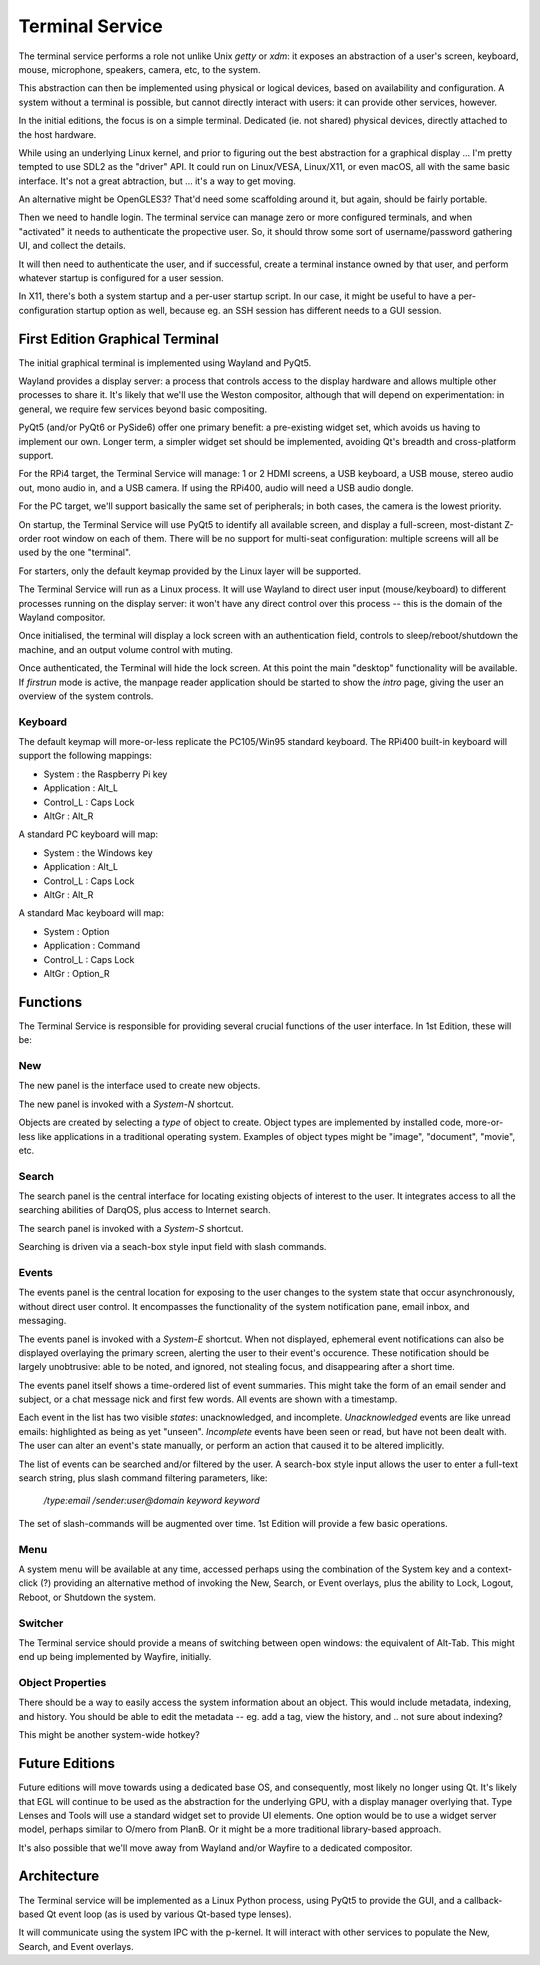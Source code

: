 Terminal Service
================

The terminal service performs a role not unlike Unix `getty` or `xdm`:
it exposes an abstraction of a user's screen, keyboard, mouse,
microphone, speakers, camera, etc, to the system.

This abstraction can then be implemented using physical or logical
devices, based on availability and configuration.  A system without a
terminal is possible, but cannot directly interact with users: it can
provide other services, however.

In the initial editions, the focus is on a simple terminal.
Dedicated (ie. not shared) physical devices, directly attached to the
host hardware.

While using an underlying Linux kernel, and prior to figuring out the
best abstraction for a graphical display ... I'm pretty tempted to use
SDL2 as the "driver" API.  It could run on Linux/VESA, Linux/X11, or
even macOS, all with the same basic interface.  It's not a great
abtraction, but ... it's a way to get moving.

An alternative might be OpenGLES3?  That'd need some scaffolding
around it, but again, should be fairly portable.

Then we need to handle login.  The terminal service can manage zero or
more configured terminals, and when "activated" it needs to
authenticate the propective user.  So, it should throw some sort of
username/password gathering UI, and collect the details.

It will then need to authenticate the user, and if successful, create
a terminal instance owned by that user, and perform whatever startup
is configured for a user session.

In X11, there's both a system startup and a per-user startup script.
In our case, it might be useful to have a per-configuration startup
option as well, because eg. an SSH session has different needs to a
GUI session.


First Edition Graphical Terminal
--------------------------------

The initial graphical terminal is implemented using Wayland and
PyQt5.

Wayland provides a display server: a process that controls access to
the display hardware and allows multiple other processes to share
it.  It's likely that we'll use the Weston compositor, although that
will depend on experimentation: in general, we require few services
beyond basic compositing.

PyQt5 (and/or PyQt6 or PySide6) offer one primary benefit: a
pre-existing widget set, which avoids us having to implement our own.
Longer term, a simpler widget set should be implemented, avoiding Qt's
breadth and cross-platform support.

For the RPi4 target, the Terminal Service will manage: 1 or 2 HDMI
screens, a USB keyboard, a USB mouse, stereo audio out, mono audio in,
and a USB camera.  If using the RPi400, audio will need a USB audio
dongle.

For the PC target, we'll support basically the same set of
peripherals; in both cases, the camera is the lowest priority.

On startup, the Terminal Service will use PyQt5 to identify all
available screen, and display a full-screen, most-distant Z-order root
window on each of them.  There will be no support for multi-seat
configuration: multiple screens will all be used by the one
"terminal".

For starters, only the default keymap provided by the Linux layer will
be supported.

The Terminal Service will run as a Linux process.  It will use Wayland
to direct user input (mouse/keyboard) to different processes running
on the display server: it won't have any direct control over this
process -- this is the domain of the Wayland compositor.

Once initialised, the terminal will display a lock screen with an
authentication field, controls to sleep/reboot/shutdown the machine,
and an output volume control with muting.

Once authenticated, the Terminal will hide the lock screen.  At this
point the main "desktop" functionality will be available.  If
*firstrun* mode is active, the manpage reader application should be
started to show the *intro* page, giving the user an overview of the
system controls.

Keyboard
~~~~~~~~

The default keymap will more-or-less replicate the PC105/Win95
standard keyboard.  The RPi400 built-in keyboard will support the
following mappings:

- System : the Raspberry Pi key
- Application : Alt_L
- Control_L : Caps Lock
- AltGr : Alt_R

A standard PC keyboard will map:

- System : the Windows key
- Application : Alt_L
- Control_L : Caps Lock
- AltGr : Alt_R

A standard Mac keyboard will map:

- System : Option
- Application : Command
- Control_L : Caps Lock
- AltGr : Option_R

Functions
---------

The Terminal Service is responsible for providing several crucial
functions of the user interface.  In 1st Edition, these will be:

New
~~~

The new panel is the interface used to create new objects.

The new panel is invoked with a *System-N* shortcut.

Objects are created by selecting a *type* of object to create.  Object
types are implemented by installed code, more-or-less like
applications in a traditional operating system.  Examples of object
types might be "image", "document", "movie", etc.

Search
~~~~~~

The search panel is the central interface for locating existing
objects of interest to the user.  It integrates access to all the
searching abilities of DarqOS, plus access to Internet search.

The search panel is invoked with a *System-S* shortcut.

Searching is driven via a seach-box style input field with slash
commands.

Events
~~~~~~

The events panel is the central location for exposing to the user
changes to the system state that occur asynchronously, without direct
user control.  It encompasses the functionality of the system
notification pane, email inbox, and messaging.

The events panel is invoked with a *System-E* shortcut.  When not
displayed, ephemeral event notifications can also be displayed
overlaying the primary screen, alerting the user to their event's
occurence. These notification should be largely unobtrusive: able to
be noted, and ignored, not stealing focus, and disappearing after a
short time.

The events panel itself shows a time-ordered list of event summaries.
This might take the form of an email sender and subject, or a chat
message nick and first few words.  All events are shown with a
timestamp.

Each event in the list has two visible *states*: unacknowledged, and
incomplete.  *Unacknowledged* events are like unread emails:
highlighted as being as yet "unseen".  *Incomplete* events have been
seen or read, but have not been dealt with.  The user can alter an
event's state manually, or perform an action that caused it to be
altered implicitly.

The list of events can be searched and/or filtered by the user.  A
search-box style input allows the user to enter a full-text search
string, plus slash command filtering parameters, like:

  `/type:email /sender:user@domain keyword keyword`

The set of slash-commands will be augmented over time.  1st Edition
will provide a few basic operations.

Menu
~~~~

A system menu will be available at any time, accessed perhaps using
the combination of the System key and a context-click (?) providing an
alternative method of invoking the New, Search, or Event overlays,
plus the ability to Lock, Logout, Reboot, or Shutdown the system.

Switcher
~~~~~~~~

The Terminal service should provide a means of switching between open
windows: the equivalent of Alt-Tab.  This might end up being
implemented by Wayfire, initially.

Object Properties
~~~~~~~~~~~~~~~~~

There should be a way to easily access the system information about an
object.  This would include metadata, indexing, and history.  You
should be able to edit the metadata -- eg. add a tag, view the
history, and .. not sure about indexing?

This might be another system-wide hotkey?


Future Editions
---------------

Future editions will move towards using a dedicated base OS, and
consequently, most likely no longer using Qt.  It's likely that EGL
will continue to be used as the abstraction for the underlying GPU,
with a display manager overlying that.  Type Lenses and Tools will use
a standard widget set to provide UI elements.  One option would be to
use a widget server model, perhaps similar to O/mero from PlanB.  Or
it might be a more traditional library-based approach.

It's also possible that we'll move away from Wayland and/or Wayfire to
a dedicated compositor.


Architecture
------------

The Terminal service will be implemented as a Linux Python process,
using PyQt5 to provide the GUI, and a callback-based Qt event loop (as
is used by various Qt-based type lenses).

It will communicate using the system IPC with the p-kernel.  It will
interact with other services to populate the New, Search, and Event
overlays.
